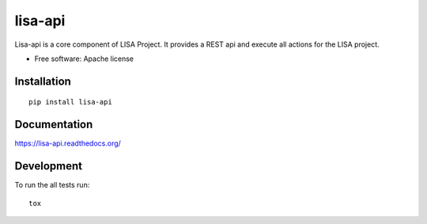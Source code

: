 ===============================
lisa-api
===============================

| |docs| |travis| |coveralls|
| |version| |downloads| |wheel| |supported-versions| |supported-implementations|

.. |docs| image:: https://readthedocs.org/projects/lisa-api/badge/?style=flat
    :target: https://readthedocs.org/projects/lisa-api
    :alt: Documentation Status

.. |travis| image:: http://img.shields.io/travis/project-lisa/lisa-api/master.png?style=flat
    :alt: Travis-CI Build Status
    :target: https://travis-ci.org/project-lisa/lisa-api

.. |coveralls| image:: http://img.shields.io/coveralls/project-lisa/lisa-api/master.png?style=flat
    :alt: Coverage Status
    :target: https://coveralls.io/r/project-lisa/lisa-api

.. |version| image:: http://img.shields.io/pypi/v/lisa-api.png?style=flat
    :alt: PyPI Package latest release
    :target: https://pypi.python.org/pypi/lisa-api

.. |downloads| image:: http://img.shields.io/pypi/dm/lisa-api.png?style=flat
    :alt: PyPI Package monthly downloads
    :target: https://pypi.python.org/pypi/lisa-api

.. |wheel| image:: https://pypip.in/wheel/lisa-api/badge.png?style=flat
    :alt: PyPI Wheel
    :target: https://pypi.python.org/pypi/lisa-api

.. |supported-versions| image:: https://pypip.in/py_versions/lisa-api/badge.png?style=flat
    :alt: Supported versions
    :target: https://pypi.python.org/pypi/lisa-api

.. |supported-implementations| image:: https://pypip.in/implementation/lisa-api/badge.png?style=flat
    :alt: Supported imlementations
    :target: https://pypi.python.org/pypi/lisa-api

Lisa-api is a core component of LISA Project. It provides a REST api and execute all actions for the LISA project.

* Free software: Apache license

Installation
============

::

    pip install lisa-api

Documentation
=============

https://lisa-api.readthedocs.org/

Development
===========

To run the all tests run::

    tox
